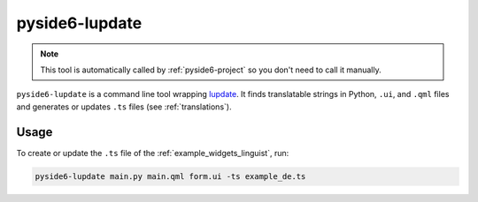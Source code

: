 .. _pyside6-lupdate:

pyside6-lupdate
===============

.. note:: This tool is automatically called by :ref:`pyside6-project`
   so you don't need to call it manually.

``pyside6-lupdate`` is a command line tool wrapping `lupdate`_. It finds
translatable strings in Python, ``.ui``, and ``.qml`` files and generates or
updates ``.ts`` files (see :ref:`translations`).

Usage
-----

To create or update the ``.ts`` file of the :ref:`example_widgets_linguist`,
run:

.. code-block:: bash

    pyside6-lupdate main.py main.qml form.ui -ts example_de.ts

.. _`lupdate`: https://doc.qt.io/qt-6/linguist-lupdate.html
